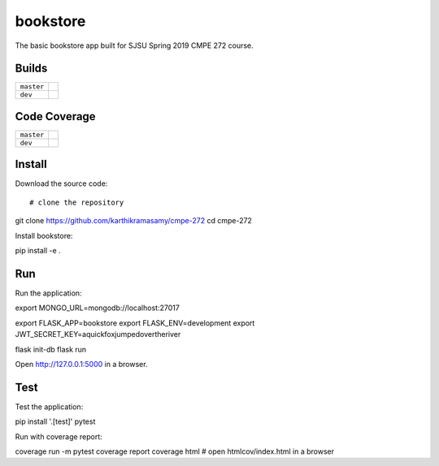 bookstore
=========

The basic bookstore app built for SJSU Spring 2019 CMPE 272 course.

Builds
------

+---------------------+------------------------------------------------------------------------------------------+
| ``master``          | .. image:: https://travis-ci.com/karthikramasamy/cmpe-272.svg?branch=master              |
|                     |     :target: https://travis-ci.com/karthikramasamy/cmpe-272                              |
+---------------------+------------------------------------------------------------------------------------------+
| ``dev``             | .. image:: https://travis-ci.com/karthikramasamy/cmpe-272.svg?branch=dev                 |
|                     |     :target: https://travis-ci.com/karthikramasamy/cmpe-272                              |
+---------------------+------------------------------------------------------------------------------------------+

Code Coverage
-------------

+---------------------+------------------------------------------------------------------------------------------+
| ``master``          | .. image:: https://codecov.io/gh/karthikramasamy/cmpe-272/branch/master/graph/badge.svg  |
|                     |     :target: https://codecov.io/gh/karthikramasamy/cmpe-272                              |
+---------------------+------------------------------------------------------------------------------------------+
| ``dev``             | .. image:: https://codecov.io/gh/karthikramasamy/cmpe-272/branch/dev/graph/badge.svg     |
|                     |     :target: https://codecov.io/gh/karthikramasamy/cmpe-272                              |
+---------------------+------------------------------------------------------------------------------------------+

Install
-------

Download the source code::

# clone the repository
git clone https://github.com/karthikramasamy/cmpe-272
cd cmpe-272

Install bookstore::

pip install -e .

Run
---

Run the application::

export MONGO_URL=mongodb://localhost:27017

export FLASK_APP=bookstore
export FLASK_ENV=development
export JWT_SECRET_KEY=aquickfoxjumpedovertheriver

flask init-db
flask run

Open http://127.0.0.1:5000 in a browser.


Test
----

Test the application::

pip install '.[test]'
pytest

Run with coverage report::

coverage run -m pytest
coverage report
coverage html  # open htmlcov/index.html in a browser
